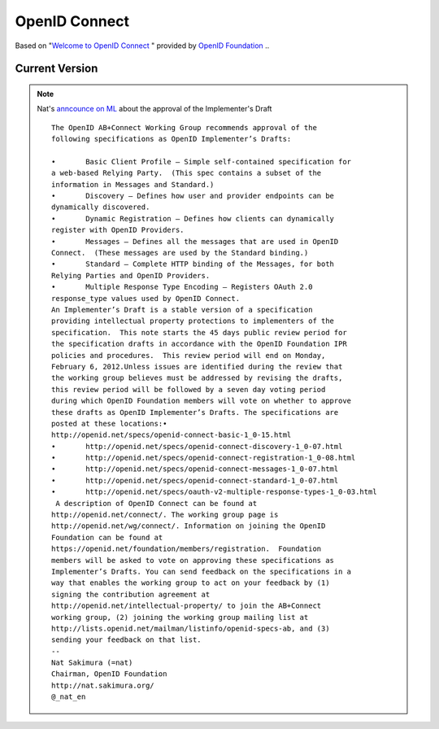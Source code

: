 ================
OpenID Connect
================

Based on "`Welcome to OpenID Connect <http://openid.net/connect/>`_ " provided by `OpenID Foundation <http://openid.net/foundation/>`_ ..

Current Version
===============

.. glossary::

    Basic
        :doc:`basic` -  Light-weight simple no-frills version for a simple Relying Party.

    Standard
        :doc:`standard` - Full version of a HTTP binding. References :term:`Messages`.

    Messages
        :doc:`messages` - Lists all the messages that are used in OpenID Connect. 
        You can use this to create a new Bindings of the Connect, such as OpenID Connect for XMPP.
        - Checked Draft 07, December 22, 2011 

    Registration
        :doc:`reg` - (Optional) Defines how clients register with OpenID Providers.

    Discovery
        :doc:`discovery` - (Optional) Defines how user and server endpoints are discovered.
        - Checkd Draft 07 , Dec 22, 2011

    Session
        :doc:`session` - (Optional) Defines how to manage sessions for OpenID Connect.


.. note::

    Nat's `anncounce on ML <http://lists.openid.net/pipermail/openid-specs-ab/Week-of-Mon-20111219/001377.html>`_ about the approval of the Implementer's Draft

    ::

        The OpenID AB+Connect Working Group recommends approval of the
        following specifications as OpenID Implementer’s Drafts:
        
        •       Basic Client Profile – Simple self-contained specification for
        a web-based Relying Party.  (This spec contains a subset of the
        information in Messages and Standard.)
        •       Discovery – Defines how user and provider endpoints can be
        dynamically discovered.
        •       Dynamic Registration – Defines how clients can dynamically
        register with OpenID Providers.
        •       Messages – Defines all the messages that are used in OpenID
        Connect.  (These messages are used by the Standard binding.)
        •       Standard – Complete HTTP binding of the Messages, for both
        Relying Parties and OpenID Providers.
        •       Multiple Response Type Encoding – Registers OAuth 2.0
        response_type values used by OpenID Connect.
        An Implementer’s Draft is a stable version of a specification
        providing intellectual property protections to implementers of the
        specification.  This note starts the 45 days public review period for
        the specification drafts in accordance with the OpenID Foundation IPR
        policies and procedures.  This review period will end on Monday,
        February 6, 2012.Unless issues are identified during the review that
        the working group believes must be addressed by revising the drafts,
        this review period will be followed by a seven day voting period
        during which OpenID Foundation members will vote on whether to approve
        these drafts as OpenID Implementer’s Drafts. The specifications are
        posted at these locations:•
        http://openid.net/specs/openid-connect-basic-1_0-15.html
        •       http://openid.net/specs/openid-connect-discovery-1_0-07.html
        •       http://openid.net/specs/openid-connect-registration-1_0-08.html
        •       http://openid.net/specs/openid-connect-messages-1_0-07.html
        •       http://openid.net/specs/openid-connect-standard-1_0-07.html
        •       http://openid.net/specs/oauth-v2-multiple-response-types-1_0-03.html
         A description of OpenID Connect can be found at
        http://openid.net/connect/. The working group page is
        http://openid.net/wg/connect/. Information on joining the OpenID
        Foundation can be found at
        https://openid.net/foundation/members/registration.  Foundation
        members will be asked to vote on approving these specifications as
        Implementer’s Drafts. You can send feedback on the specifications in a
        way that enables the working group to act on your feedback by (1)
        signing the contribution agreement at
        http://openid.net/intellectual-property/ to join the AB+Connect
        working group, (2) joining the working group mailing list at
        http://lists.openid.net/mailman/listinfo/openid-specs-ab, and (3)
        sending your feedback on that list.
        -- 
        Nat Sakimura (=nat)
        Chairman, OpenID Foundation
        http://nat.sakimura.org/
        @_nat_en

